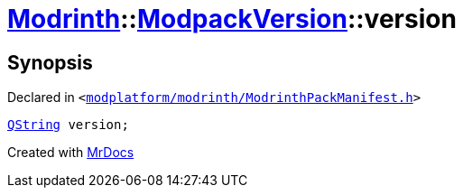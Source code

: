 [#Modrinth-ModpackVersion-version]
= xref:Modrinth.adoc[Modrinth]::xref:Modrinth/ModpackVersion.adoc[ModpackVersion]::version
:relfileprefix: ../../
:mrdocs:


== Synopsis

Declared in `&lt;https://github.com/PrismLauncher/PrismLauncher/blob/develop/launcher/modplatform/modrinth/ModrinthPackManifest.h#L86[modplatform&sol;modrinth&sol;ModrinthPackManifest&period;h]&gt;`

[source,cpp,subs="verbatim,replacements,macros,-callouts"]
----
xref:QString.adoc[QString] version;
----



[.small]#Created with https://www.mrdocs.com[MrDocs]#
